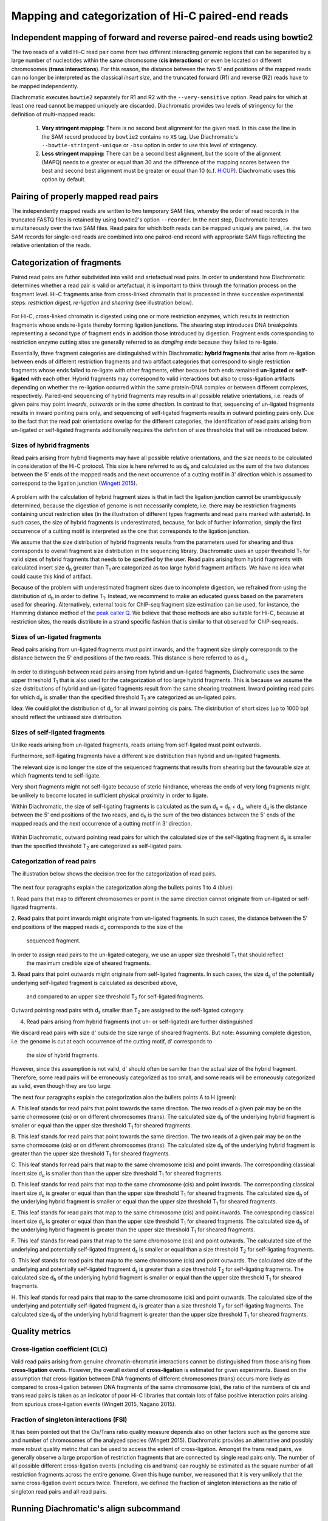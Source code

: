 Mapping and categorization of Hi-C paired-end reads
===================================================

Independent mapping of forward and reverse paired-end reads using bowtie2
~~~~~~~~~~~~~~~~~~~~~~~~~~~~~~~~~~~~~~~~~~~~~~~~~~~~~~~~~~~~~~~~~~~~~~~~~

The two reads of a valid Hi-C read pair come from two different interacting genomic regions that can be
separated by a large number of nucleotides within the same chromosome (**cis interactions**) or even be located on
different chromosomes (**trans interactions**). For this reason, the distance between the two 5' end positions of the
mapped reads can no longer be interpreted as the classical *insert size*, and the truncated forward (R1) and reverse
(R2) reads have to be mapped independently.

Diachromatic executes ``bowtie2`` separately for R1 and R2 with the ``--very-sensitive`` option.
Read pairs for which at least one read cannot be mapped uniquely are discarded.
Diachromatic provides two levels of stringency for the definition of multi-mapped reads:
    1. **Very stringent mapping:** There is no second best alignment for the given read. In this case the line in the SAM record produced by ``bowtie2`` contains no ``XS`` tag. Use Diachromatic's ``--bowtie-stringent-unique`` or ``-bsu`` option in order to use this level of stringency.
    2. **Less stringent mapping:** There can be a second best alignment, but the score of the alignment (MAPQ) needs to e greater or equal than 30 and the difference of the mapping scores between the best and second best alignment must be greater or equal than 10 (c.f. `HiCUP <https://www.bioinformatics.babraham.ac.uk/projects/hicup/>`_). Diachromatic uses this option by default.


Pairing of properly mapped read pairs
~~~~~~~~~~~~~~~~~~~~~~~~~~~~~~~~~~~~~

The independently mapped reads are written to two temporary SAM files, whereby the order of read records in the
truncated FASTQ files is retained by using bowtie2's option ``--reorder``. In the next step, Diachromatic iterates
simultaneously over the two SAM files.
Read pairs for which both reads can be mapped uniquely are paired, i.e. the two SAM records for single-end reads are
combined into one paired-end record with appropriate SAM flags reflecting the relative orientation of the reads.


Categorization of fragments
~~~~~~~~~~~~~~~~~~~~~~~~~~~

Paired read pairs are futher subdivided into valid and artefactual read pairs.
In order to understand how Diachromatic determines whether a read pair is valid or artefactual, it is important to think
through the formation process on the fragment level.
Hi-C fragments arise from cross-linked chromatin that is processed in three successive experimental steps:
*restriction digest*, *re-ligation* and *shearing* (see illustration below).

.. figure:: img/fragment_formation.png
    :align: center

For Hi-C, cross-linked chromatin is digested using one or more restriction enzymes,
which results in restriction fragments whose ends re-ligate thereby forming ligation junctions.
The shearing step introduces DNA breakpoints representing a second type of fragment ends in addition those introduced
by digestion. Fragment ends corresponding to restriction enzyme cutting sites are generally referred to as
*dangling ends* because they failed to re-ligate.

Essentially, three fragment categories are distinguished within Diachromatic: **hybrid fragments** that arise from
re-ligation between ends of different restriction fragments and two artifact categories that correspond to single
restriction fragments whose ends failed to re-ligate with other fragments, either because both ends remained **un-ligated**
or **self-ligated** with each other. Hybrid fragments may correspond to valid interactions but also to cross-ligation
artifacts depending on whether the re-ligation occurred within the same protein-DNA complex or between different complexes, respectively.
Paired-end sequencing of hybrid fragments may results in all possible relative orientations, i.e. reads of given pairs
may point *inwards*, *outwards* or in the *same direction*.
In contrast to that, sequencing of un-ligated fragments results in inward pointing pairs only, and sequencing of
self-ligated fragments results in outward pointing pairs only.
Due to the fact that the read pair orientations overlap
for the different categories, the identification of read pairs arising from un-ligated or self-ligated fragments
additionally requires the definition of size thresholds that will be introduced below.


Sizes of hybrid fragments
-------------------------

Read pairs arising from hybrid fragments may have all possible relative orientations, and the size needs to be calculated
in consideration of the Hi-C protocol.
This size is here referred to as d\ :sub:`h` and calculated as the sum of the two distances between the 5' ends of the
mapped reads and the next occurrence of a cutting motif in 3' direction which is assumed to correspond to the ligation
junction (`Wingett 2015 <https://www.ncbi.nlm.nih.gov/pubmed/26835000/>`_).

.. figure:: img/fragment_size_hybrid.png
    :align: center

A problem with the calculation of hybrid fragment sizes is that in fact the ligation junction cannot be unambiguously
determined, because the digestion of genome is not necessarily complete, i.e. there may be restriction fragments
containing uncut restriction sites (in the illustration of different types fragments and read pairs marked with asterisk).
In such cases, the size of hybrid fragments is underestimated, because, for lack of further information, simply the
first occurrence of a cutting motif is interpreted as the one that corresponds to the ligation junction.

We assume that the size distribution of hybrid fragments results from the parameters used for shearing
and thus corresponds to overall fragment size distribution in the sequencing library.
Diachromatic uses an upper threshold T\ :sub:`1` for valid sizes of hybrid fragments that needs to be specified by the user.
Read pairs arising from hybrid fragments with calculated insert size d\ :sub:`h` greater than T\ :sub:`1` are
categorized as too large hybrid fragment artifacts.
We have no idea what could cause this kind of artifact.

Because of the problem with underestimated fragment sizes due to incomplete digestion, we refrained from using the
distribution of d\ :sub:`h` in order to define T\ :sub:`1`.
Instead, we recommend to make an educated guess based on the parameters used for shearing.
Alternatively, external tools for ChIP-seq fragment size estimation can be used, for instance, the Hamming distance
method of the `peak caller Q`_.
We believe that those methods are also suitable for Hi-C, because at restriction sites, the reads distribute in a
strand specific fashion that is similar to that observed for ChIP-seq reads.



.. _peak caller Q: http://charite.github.io/Q/

Sizes of un-ligated fragments
-----------------------------

Read pairs arising from un-ligated fragments must point inwards, and the fragment size simply corresponds to the
distance between the 5' end positions of the two reads. This distance is here referred to as d\ :sub:`u`.

.. figure:: img/fragment_size_unligated.png
    :align: center

In order to distinguish between read pairs arising from hybrid and un-ligated fragments, Diachromatic uses the same
upper threshold T\ :sub:`1` that is also used for the categorization of too large hybrid fragments.
This is because we assume the size distributions of hybrid and un-ligated fragments result from the same shearing
treatment.
Inward pointing read pairs for which d\ :sub:`u` is smaller than the specified threshold T\ :sub:`1` are categorized as
un-ligated pairs.

Idea: We could plot the distribution of d\ :sub:`u` for all inward pointing cis pairs. The distribution of short sizes
(up to 1000 bp) should reflect the unbiased size distribution.


Sizes of self-ligated fragments
-------------------------------

Unlike reads arising from un-ligated fragments, reads arising from self-ligated must point outwards.

Furthermore, self-ligating fragments have a different size distribution than hybrid and un-ligated fragments.

The relevant size is no longer the size of the sequenced fragments that results from shearing but the
favourable size at which fragments tend to self-ligate.

Very short fragments might not self-ligate because of steric hindrance, whereas the ends of very long fragments might
be unlikely to become located in sufficient physical proximity in order to ligate.

Within Diachromatic, the size of self-ligating fragments is calculated as the sum d\ :sub:`s` = d\ :sub:`h` + d\ :sub:`u`,
where d\ :sub:`u` is the distance between the 5' end positions of the two reads, and d\ :sub:`h` is the sum of the two
distances between the 5' ends of the mapped reads and the next occurrence of a cutting motif in 3' direction.

.. figure:: img/fragment_size_selfligated.png
    :align: center

Within Diachromatic, outward pointing read pairs for which the calculated size of the self-ligating fragment d\ :sub:`s` is
smaller than the specified threshold T\ :sub:`2` are categorized as self-ligated pairs.


Categorization of read pairs
----------------------------

The illustration below shows the decision tree for the categorization of read pairs.

.. figure:: img/fragment_categories.png
    :align: center

The next four paragraphs explain the categorization along the bullets points 1 to 4 (blue):

1. Read pairs that map to different chromosomes or point in the same direction cannot originate from un-ligated or
self-ligated fragments.

2. Read pairs that point inwards might originate from un-ligated fragments.
In such cases, the distance between the 5' end positions of the mapped reads d\ :sub:`u` corresponds to the size of the
 sequenced fragment.
In order to assign read pairs to the un-ligated category, we use an upper size threshold T\ :sub:`1` that should reflect
 the maximum credible size of sheared fragments.

3. Read pairs that point outwards might originate from self-ligated fragments.
In such cases, the size d\ :sub:`s` of the potentially underlying self-ligated fragment is calculated as described above,
 and compared to an upper size threshold T\ :sub:`2` for self-ligated fragments.
Outward pointing read pairs with d\ :sub:`s` smaller than T\ :sub:`2` are assigned to the self-ligated category.

4. Read pairs arising from hybrid fragments (not un- or self-ligated) are further distinguished

We discard read pairs with size d' outside the size range of sheared fragments.
But note: Assuming complete digestion, i.e. the genome is cut at each occurrence of the cutting motif, d' corresponds to
 the size of hybrid fragments.
However, since this assumption is not valid, d' should often be samller than the actual size of the hybrid fragment.
Therefore, some read pairs will be erroneously categorized as too small,
and some reads will be erroneously categorized as valid, even though they are too large.

The next four paragraphs explain the categorization alon the bullets points A to H (green):

A. This leaf stands for read pairs that point towards the same direction.
The two reads of a given pair may be on the same chormosome (cis) or on different chromosomes (trans).
The calculated size d\ :sub:`h` of the underlying hybrid fragment is smaller or equal than the upper size threshold
T\ :sub:`1` for sheared fragments.

B. This leaf stands for read pairs that point towards the same direction.
The two reads of a given pair may be on the same chormosome (cis) or on different chromosomes (trans).
The calculated size d\ :sub:`h` of the underlying hybrid fragment is greater than the upper size threshold T\ :sub:`1`
for sheared fragments.

C. This leaf stands for read pairs that map to the same chromosome (cis) and point inwards.
The corresponding classical insert size d\ :sub:`u` is smaller than than the upper size threshold T\ :sub:`1` for
sheared fragments.

D. This leaf stands for read pairs that map to the same chromosome (cis) and point inwards.
The corresponding classical insert size d\ :sub:`u` is greater or equal than than the upper size threshold T\ :sub:`1`
for sheared fragments.
The calculated size d\ :sub:`h` of the underlying hybrid fragment is smaller or equal than the upper size threshold
T\ :sub:`1` for sheared fragments.

E. This leaf stands for read pairs that map to the same chromosome (cis) and point inwards.
The corresponding classical insert size d\ :sub:`u` is greater or equal than than the upper size threshold T\ :sub:`1`
for sheared fragments.
The calculated size d\ :sub:`h` of the underlying hybrid fragment is greater than the upper size threshold T\ :sub:`1`
for sheared fragments.

F. This leaf stands for read pairs that map to the same chromosome (cis) and point outwards.
The calculated size of the underlying and potentially self-ligated fragment d\ :sub:`s` is smaller or equal than a size
threshold T\ :sub:`2` for self-ligating fragments.

G. This leaf stands for read pairs that map to the same chromosome (cis) and point outwards.
The calculated size of the underlying and potentially self-ligated fragment d\ :sub:`s` is greater than a size
threshold T\ :sub:`2` for self-ligating fragments.
The calculated size d\ :sub:`h` of the underlying hybrid fragment is smaller or equal than the upper size threshold
T\ :sub:`1` for sheared fragments.

H. This leaf stands for read pairs that map to the same chromosome (cis) and point outwards.
The calculated size of the underlying and potentially self-ligated fragment d\ :sub:`s` is greater than a size
threshold T\ :sub:`2` for self-ligating fragments.
The calculated size d\ :sub:`h` of the underlying hybrid fragment is greater than the upper size threshold
T\ :sub:`1` for sheared fragments.


Quality metrics
~~~~~~~~~~~~~~~

Cross-ligation coefficient (CLC)
--------------------------------

Valid read pairs arising from genuine chromatin-chromatin interactions cannot be distinguished from those arising from
**cross-ligation** events.
However, the overall extend of **cross-ligation** is estimated for given experiments.
Based on the assumption that cross-ligation between DNA fragments of different chromosomes (trans) occurs more likely
as compared to cross-ligation between DNA fragments of the same chromosome (cis), the ratio of the numbers of cis
and trans read pairs is taken as an indicator of poor Hi-C libraries that contain lots of false positive interaction
pairs arising from spurious cross-ligation events (Wingett 2015, Nagano 2015).

Fraction of singleton interactions (FSI)
----------------------------------------

It has been pointed out that the Cis/Trans ratio quality measure depends also on other factors such as the genome size and
number of chromosomes of the analyzed species (Wingett 2015). Diachromatic provides an alternative and possibly more robust quality metric that
can be used to access the extent of cross-ligation. Amongst the trans read pairs, we generally observe a large proportion
of restriction fragments that are connected by single read pairs only. The number of all possible different cross-ligation
events (including cis and trans) can roughly be estimated as the square number of all restriction fragments across the
entire genome. Given this huge number, we reasoned that it is very unlikely that the same cross-ligation event occurs
twice. Therefore, we defined the fraction of singleton interactions as the ratio of singleton read pairs and all read pairs.


Running Diachromatic's align subcommand
~~~~~~~~~~~~~~~~~~~~~~~~~~~~~~~~~~~~~~~

Use the following command to run the alignment and counting step. ::

    $ java -jar target/Diachromatic.jar map -b /usr/bin/bowtie2 -i /data/bt_indices/hg38 -q prefix.truncated_R1.fq.gz -r prefix.truncated_R2.fq.gz -d hg38_DpnII_DigestedGenome.txt


+--------------+----------------------+--------------------------------------------------------+----------+----------------------------------------------------------------------+---------+
| Short option | Long option          | Example                                                | Required | Description                                                          | Default |
+--------------+----------------------+--------------------------------------------------------+----------+----------------------------------------------------------------------+---------+
| -q           | --fastq-r1           | prefix.truncated_R1.fq.gz                              | yes      | Path to the truncated forward FASTQ file.                            |    --   |
+--------------+----------------------+--------------------------------------------------------+----------+----------------------------------------------------------------------+---------+
| -r           | --fastq-r2           | prefix.truncated_R2.fq.gz                              | yes      | Path to the truncated reverse FASTQ file.                            |    --   |
+--------------+----------------------+--------------------------------------------------------+----------+----------------------------------------------------------------------+---------+
| -b           | --bowtie2            | /tools/bowtie2-2.3.4.1-linux-x86_64/bowtie2            | yes      | Path to bowtie2 executable.                                          |    --   |
+--------------+----------------------+--------------------------------------------------------+----------+----------------------------------------------------------------------+---------+
| -i           | bowtie2-index        | /data/indices/bowtie2/hg38/hg38                        | yes      | Path to bowtie2 index of the corresponding genome.                   |    --   |
+--------------+----------------------+--------------------------------------------------------+----------+----------------------------------------------------------------------+---------+
| -d           | --digest-file        | /data/GOPHER/hg38_DpnII_DigestedGenome.txt             | yes      | Path to the digest file produced with GOPHER.                        |    --   |
+--------------+----------------------+--------------------------------------------------------+----------+----------------------------------------------------------------------+---------+
| -od          | --out-directory      | cd4v2                                                  | no       | Directory containing the output of the align subcommand.             | results |
+--------------+----------------------+--------------------------------------------------------+----------+----------------------------------------------------------------------+---------+
| -op          | ---out-prefix        | stim_rep1                                              | no       | Prefix for all generated files in output directory.                  | prefix  |
+--------------+----------------------+--------------------------------------------------------+----------+----------------------------------------------------------------------+---------+
| -p           | --thread-num         | 15                                                     | no       | Number of threads used by bowtie2.                                   | 1       |
+--------------+----------------------+--------------------------------------------------------+----------+----------------------------------------------------------------------+---------+
| -j           | --output-rejected    | --                                                     | no       | If set, a BAM file containing the reject read pairs will be created. | false   |
+--------------+----------------------+--------------------------------------------------------+----------+----------------------------------------------------------------------+---------+




Output files
~~~~~~~~~~~~

The default name of the BAM file containing all unique valid pairs that can be used for downstream analysis is:

    * ``prefix.valid_pairs.aligned.bam``


If ``--output-rejected`` is set, there will be second BAM file cointaing all rejected pairs:

    * ``prefix.rejected_pairs.aligned.bam``

The optional fields of the SAM records contain information about the reasons for rejection:

    * insert too long (Tag: ``TB``)
    * insert too short (Tag: ``TS``)
    * circularized read (Tag: ``SL``)
    * same dangling end (Tag: ``DE``)
    * same internal (Tag: ``SI``)
    * re-ligation (Tag: ``RL``)
    * contiguous (Tag: ``CT``)

Furthermore, there is an ``RO`` attribute that gives the relative orientation of the pair (``R1F2``, ``R2F1``, etc.).

In addition, a file

    * ``prefix.align.stats.``

is produced that contains summary statistics about the alignment step.
